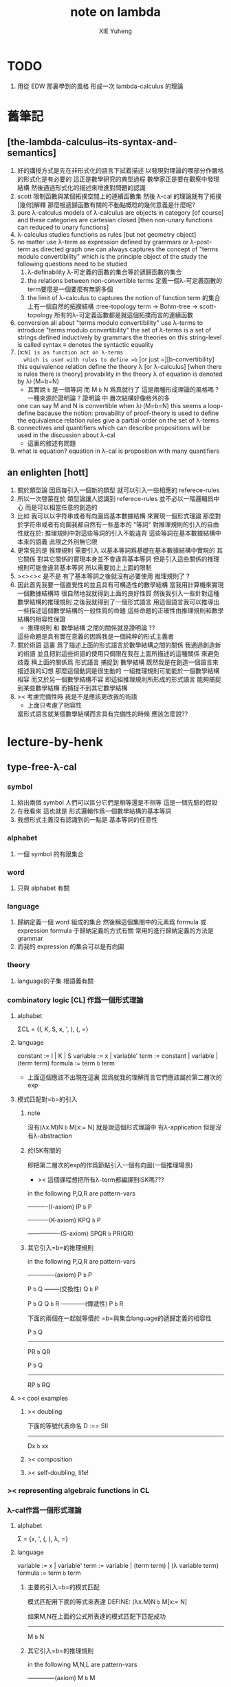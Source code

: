 #+TITLE: note on lambda
#+AUTHOR: XIE Yuheng
#+EMAIL: xyheme@gmail.com


* TODO
  1. 用從 EDW 那裏學到的風格
     形成一次 lambda-calculus 的理論
* 舊筆記
** [the-lambda-calculus--its-syntax-and-semantics]
   1. 好的講授方式是先在非形式化的語言下試着描述
      以發現對理論的哪部分作嚴格的形式化是有必要的
      這正是數學研究的典型過程
      數學家正是要在觀察中發現結構
      然後通過形式化的描述來增進對問題的認識
   2. scott 限制函數與某個拓撲空間上的連續函數集
      然後 λ-cal 的理論就有了拓撲[幾何]解釋
      那麼根遞歸函數有關的不動點概唸的幾何意義是什麼呢?
   3. pure λ-calculus
      models of λ-calculus are objects in category [of course]
      and these categories are cartesian closed
      [then non-unary functions can reduced to unary functions]
   4. λ-calculus studies functions as rules
      [but not geometry object]
   5. no matter use λ-term as expression defined by grammars
      or λ-post-term as directed graph
      one can always captures the concept of
      "terms modulo convertibility"
      which is the principle object of the study
      the following questions need to be studied
      1) λ-definability
         λ-可定義的函數的集合等於遞歸函數的集合
      2) the relations between non-convertible terms
         定義一個λ-可定義函數的term要麼是一個要麼有無窮多個
      3) the limit of λ-calculus to captures the notion of function
         term 的集合上有一個自然的拓撲結構 :tree-topology
         term -> Bohm-tree -> scott-topology
         所有的λ-可定義函數都是就這個拓撲而言的連續函數
   6. conversion
      all about "terms modulo convertibility"
      use λ-terms to introduce "terms modulo convertibility"
      the set of λ-terms is a set of strings
      defined inductively by grammars
      the theories on this string-level is called syntax
      ≡ denotes the syntactic equality
   7. [x:=N] is an function act on λ-terms
      which is used with rules to define =b=
      [or just =][b-convertibility]
      this equivalence relation define the theory λ [or λ-calculus]
      [when there is rules there is theory]
      provability in the theory λ of equation is denoted by λ⊦(M=b=N)
      - 其實說 =b= 是一個等詞 而 M =b= N 爲真就行了
        這是兩種形成理論的風格嗎 ?
        一種來源於證明論 ?
        證明論 中 層次結構好像格外的多
      one can say M and N is convertible when λ⊦(M=b=N)
      this seems a loop-define
      bacause the notion: provability of proof-theory is used
      to define the equivalence relation
      rules give a partial-order on the set of λ-terms
   8. connectives and quantifiers which can describe propositions
      will be used in the discussion about λ-cal
      - 這裏的敘述有問題
   9. what is equation?
      equation in λ-cal is proposition with many quantifiers
** an enlighten [hott]
   1. 關於類型論
      因爲每引入一個新的類型
      就可以引入一些相應的 referece-rules
   2. 所以一次啓蒙在於
      類型論讓人認識到
      referece-rules 並不必以一階邏輯爲中心
      而是可以相當任意的創造的
   3. 比如
      我可以以字符串或者有向圖爲基本數據結構
      來實現一個形式理論
      那麼對於字符串或者有向圖我都自然有一些基本的 "等詞"
      對推理規則的引入的自由性就在於:
      推理規則中對這些等詞的引入不能違背
      這些等詞在基本數據結構中本來的語義
      此限之外別無它限
   4. 更常見的是
      推理規則 需要引入
      以基本等詞爲基礎在基本數據結構中實現的
      其它關係
      對其它關係的實現本身並不會違背基本等詞
      但是引入這些關係的推理規則可能會違背基本等詞
      所以需要加上上面的限制
   5. ><><>< 是不是
      有了基本等詞之後就沒有必要使用 推理規則了 ?
   6. 因此首先我要一個直覺性的並且具有可構造性的數學結構
      當我用計算機來實現一個數據結構時
      很自然地我就得到上面的良好性質
      然後我引入一些針對這種數學結構的推理規則
      之後我就得到了一個形式語言
      用這個語言我可以推導出一些描述這個數學結構的一般性質的命題
      這些命題的正確性由推理規則和數學結構的相容性保證
      - 推理規則 和 數學結構 之間的關係就是證明論 ??
      這些命題是具有實在意義的因爲我是一個純粹的形式主義者
   7. 關於術語
      這裏 爲了描述上面的形式語言於數學結構之間的關係
      我通過創造新的術語
      並且把對這些術語的使用只侷限在我在上面所描述的這種關係
      來避免歧義
      稱上面的關係爲
      形式語言 捕捉到 數學結構
      既然我是在創造一個語言來描述我的幻想
      那麼這個動詞是很生動的
      一組推理規則可能能於一個數學結構相容
      而又於另一個數學結構不容
      即這組推理規則所形成的形式語言
      能夠捕捉到某些數學結構
      而捕捉不到其它數學結構
   8. >< 考慮完備性時
      我是不是應該更改我的術語
      - 上面只考慮了相容性
      當形式語言就某個數學結構而言具有完備性的時候
      應該怎麼說??
* lecture-by-henk
** type-free-λ-cal
*** symbol
    1. 給出兩個 symbol
       人們可以區分它們是相等還是不相等
       這是一個先驗的假設
    2. 在我看來
       這也就是
       形式邏輯作爲一個數學結構的基本等詞
    3. 我想形式主義沒有認識到的一點是
       基本等詞的任意性
*** alphabet
    1. 一個 symbol 的有限集合
*** word
    1. 只與 alphabet 有關
*** language
    1. 歸納定義一個 word 組成的集合
       然後稱這個集閤中的元素爲 formula 或 expression
       formula 于歸納定義的方式有關
       常用的進行歸納定義的方法是 grammar
    2. 而我的 expression 的集合可以是有向圖
*** theory
    1. language的子集
       根語義有關
*** combinatory logic [CL] 作爲一個形式理論
**** alphabet
     ΣCL = {I, K, S, x, ', ), (, =}
**** language
     constant := I | K | S
     variable := x | variable'
     term := constant | variable | (term term)
     formula := term =b= term
     + 上面這個應該不出現在這裏
       因爲就我的理解而言它們應該屬於第二層次的exp
**** 模式匹配對=b=的引入
***** note
沒有(λx.M)N =b= M[x:= N]
就是說這個形式理論中
有λ-application
但是沒有λ-abstraction
***** 於ISK有關的
即把第二層次的exp的作爲節點引入一個有向圖(一個推理場景)
+ >< 這個課程想把所有λ-term都編譯到ISK嗎???

in the following P,Q,R are pattern-vars

----------(I-axiom)
IP =b= P

-----------(K-axiom)
KPQ =b= P

----------------(S-axiom)
SPQR =b= PR(QR)

***** 其它引入=b=的推理規則

in the following P,Q,R are pattern-vars

--------------(axiom)
P =b= P

P =b= Q
--------(交換性)
Q =b= P

P =b= Q
Q =b= R
------------(傳遞性)
P =b= R

下面的兩個在一起就等價於
=b=與集合language的遞歸定義的相容性

P =b= Q
-----------
PR =b= QR

P =b= Q
-----------
RP =b= RQ

**** >< cool examples
***** >< doubling
下面的等號代表命名
D :== SII

------------
Dx =b= xx
***** >< composition
***** >< self-doubling, life!
*** >< representing algebraic functions in CL
*** λ-cal作爲一個形式理論
**** alphabet
Σ = {x, ', (, ), λ, =}
**** language
variable := x | variable'
term := variable | (term term) | (λ variable term)
formula := term =b= term
***** 主要的引入=b=的模式匹配
模式匹配用下面的等式來表達
DEFINE:
(λx.M)N =b= M[x:= N]

如果M,N在上面的公式所表達的模式匹配下匹配成功
---------------------------------------------
M =b= N
***** 其它引入=b=的推理規則
in the following M,N,L are pattern-vars

--------------(axiom)
M =b= M

M =b= N
--------(交換性)
N =b= M

M =b= N
N =b= L
------------(傳遞性)
M =b= L

下面的兩個在一起就等價於
=b=與集合language的遞歸定義的相容性

M =b= N
-----------
ML =b= NL
LM =b= LN

M =b= N
--------------
λx.M =b= λx.N
**** bureaucracy
***** substitution
| M       | M[x:=N]            |
|---------+--------------------|
| x       | N                  |
| y(=/=x) | y                  |
| PQ      | (P[x:=N])(Q[x:=N]) |
| λx.P    | λx.P               |
| λy.P    | λy.(P[x:=N])       |
***** variable convention
assume that the bound and free variables in a situation differ

在用字符串來實現λ-cal這個形式語言時
在一個term中如果需要的話總是重命名約束變元
使得它們不與term中出現的其它任何自由變元相同
這樣在進行substitution的時候就不用考慮那麼多了

***** The set of free (bound) variables of M , notation FV(M ) (resp. BV(M ))
****** FV
FV(x) = {x}
FV(MN) = FV(M)∪FV(N)
FV(λx.M) = FV(M)\{x}
****** BV
BV(x) = ∅
BV(MN) = BV(M)∪BV(N)
BV(λx.M) = BV(M)∪{x}
**** =η=
λx.Mx -sη-> M
*** exercises
**** in-class problems
***** PROBLEM3:
****** (a)
π :== λxyf.fxy
<M, N> :== π MN
+ it "packages" two λ-terms in one single λ-term
  這是一個笛卡爾積的模型
show that there are π1, π2 ∈ λ such that:
π1 <M, N> -b-> M
π2 <M, N> -b-> N

SHOW:

+ 下面出現的那些外在定義的的東西
  應該和理論中的term用=a=相連嗎?
<M, N> =a= λxyf.fxy M N -ssb-> λf.fMN
有:
(λf.fMN)L -sb-> LMN
所以:
L :== λxy.x
LMN -ssb-> M

L :== λxy.y
LMN -ssb-> N

所以:
π1 :== (λpl.pl)(λxy.x)
π1 <M, N> -sb-> (λl.(λf.fMN)l)(λxy.x)
-sb-> (λf.fMN)(λxy.x) -sb-> (λxy.x)MN -ssb-> M

π2 :== λpl.lp(λxy.y)
π2 <M, N> -sb-> (λl.(λf.fMN)l)(λxy.y)
-sb-> (λf.fMN)(λxy.y) -sb-> (λxy.y)MN -ssb-> N

END-OF-THE-SHOW.

****** (b)
show that for F,G∈Λ there exists F^,G*∈Λ such that
F^ <x, y> -b-> F xy
G* xy -b-> G <x, y>

show that there are T-curry,T-uncurry∈Λ such that
+ 即求一個同構變換
T-uncurry F -b-> F^
T-curry G -b-> G*

SHOW:

F xy
<-sb- (λf.fxy)F
=a= <x, y> F
<-sb- (λp.pF) <x, y>
so:
F^ :== (λp.pF)
so:
T-uncurry :== (λf.(λp.pf)) =sugar= (λfp.pf)

G <x, y>
=a= G(λf.fxy)
<-sb- (λxy.G(λf.fxy)) xy
so:
G* :== (λxy.G(λf.fxy))
so:
T-curry :== (λg.(λxy.g(λf.fxy))) =sugar= (λgxy.g(λf.fxy))

END-OF-THE-SHOW.

****** (c)
check whether
+ 即驗證同構變換的性質
T-uncurry (T-curry f) -b-> f
T-curry (T-uncurry f) -b-> f

SHOW:

T-curry (T-uncurry f)
=a= (λgxy.g(λf.fxy)) ((λfp.pf) f)
-sb-> (λgxy.g(λf.fxy)) (λp.pf)
-sb-> λxy.(λp.pf)(λf'.f'xy)
-sb-> λxy.(λf'.f'xy)f
-sb-> λxy.fxy
就作用於MN而言f與λxy.fxy相同
=η= f
但是T-uncurry (T-curry f) -b-> f其實是不成立的

T-uncurry (T-curry f)
=a= (λfp.pf) ((λg.(λxy.g(λf.fxy))) f)
-sb-> λp.p((λgxy.g(λf.fxy)) f)
-sb-> λp.p(λxy.f(λf'.f'xy))
就作用與<M,N>而言f與λp.p(λxy.f(λf'.f'xy))相同
因爲:
λp.p(λxy.f(λf'.f'xy)) <M,N>
-sb-> (λc.cMN) (λxy.f(λf'.f'xy))
-sb-> (λxy.f(λf'.f'xy))MN
-sb-> f(λf'.f'MN)
=a= f <M,N>
但是T-curry (T-uncurry f) -b-> f其實是不成立的

END-OF-THE-SHOW.

從這個習題可以看出類型系統的必要性
沒有類型系統就不能良好地去描述同構於同態

**** >< take-home problems
** type-λ-cal
*** church-style
**** grammars
type:
A ::= a | (A -> A)

term:
M ::= x | (M M) | (λ x:A . M)

contexts:
Γ ::= <empty> | Γ, x:A
+ 就是一個list而已

**** note
在形成λ-abstraction的時候
有向圖中不止是要指定帶入點的位置
還需要指出允許被帶入數據的類型

相同的untype λ-abstraction
在指定了不同的類型之後就是相互不同的term了
這些term的類型當然也是不同的

因此用有向圖來實現type λ-cal時
對於λ-abstraction就需要
1. 把需要被帶入的自由變元出現的位置挑出來
   鏈接到λ上
2. 指定一個這種帶入所允許的輸入類型
   並且知道在這些自由變元屬於這個類型的條件下
   整個項的類型是什麼
   即 x:A ͱ M:B 的語義
   然後就可以得到
   ͱ (λ x:A . M) : A->B
   整個這第二點就是推理規則的語義

*** minimal logic
**** note
1. implicational logic
   i.e. only connective is ->

2. intuitionistic
   not classical
   即 推導不出下面的節點
   ͱ ((a->b)->a)->a
   + 它的語義是什麼?
     爲什麼推到不出來它就是非經典邏輯

**** grammar of formulas
A ::= a | (A -> A)
+ 與"類型"的集合的歸納定義完全相同

**** rewrite-rules
***** implication introduction
Γ, A ͱ B
----------
Γ ͱ A -> B

***** implication elimination (modus ponens)
Γ ͱ A
Γ ͱ A -> B
----------
Γ ͱ B

***** example
"if a then it holds that if b then a"
"a implies that b implies a"
a -> b -> a
== a -> (b -> a)

a, b ͱ a
------------
a ͱ b -> a
-----------------
ͱ a -> (b -> a)


in type theory:

x:a, y:b ͱ x:a
----------------------------
x:a ͱ (λ y:b . x) : b -> a
-----------------------------------------
ͱ (λ x:a . (λ y:b . x)) : a -> b -> a

***** BHK interpretation
Luitzen Egbertus Jan Brouwer
Arend Heyting
Andrey Kolmogorov

intuitionistic interpretation of logical connectives:
|-----------------+---------------------------------------|
| proof of A ∧ B  | pair of a proof of A and a proof of B |
| proof of A ∨ B  | either a proof of A or a proof of B   |
| proof of A -> B | mapping of proofs of A to proofs of B |
| proof of ¬A     | proof of A -> 上                      |
| proof of 上     | <does not exist>                      |
| proof of 下     | the unique proof of 下                |
|-----------------+---------------------------------------|
*** styles of logic
**** note
所有這些所謂邏輯風格都應該能簡潔地在grap中實現
因爲它們都是不過是對無窮有向圖的惰性求值而已

**** logic style 1: Hilbert system
***** just one proof rule: modus ponens (MP)
Γ ͱ A
Γ ͱ A -> B
----------
Γ ͱ B

***** axiom schemes
K : A -> B -> A
S : (A -> B -> C) -> (A -> B) -> A -> C

example: proof of a -> a
|---+-------------------------------------------------+--------|
| 1 | (a -> (b -> a) -> a) -> (a -> b -> a) -> a -> a | S      |
| 2 | a -> (b -> a) -> a                              | K      |
| 3 | (a -> b -> a) -> a -> a                         | MP 1,2 |
| 4 | a->b->a                                         | K      |
| 5 | a->a                                            | MP 3,4 |
|---+-------------------------------------------------+--------|
所以I也是可以被推到出來的:SKK =b= I

***** Curry-Howard for Hilbert system
|-------------------+------+---------------------------|
| logic             | <==> | type theory               |
|-------------------+------+---------------------------|
| *Hilbert system*  | <==> | *typed combinatory logic* |
|-------------------+------+---------------------------|
| proof of a -> a   | <==> | SKK =b= I                 |
|-------------------+------+---------------------------|
| deduction theorem | <==> | converting lambda terms   |
|                   |      | to combinatory logic      |
|-------------------+------+---------------------------|

**** logic style 2: sequent calculus
***** notations
sequents:
A1, ..., An ͱ B1, ..., Bm

to be read as:
A1 ∧ ... ∧ An ͱ B1 ∨ ... ∨ Bm

A1, ..., An and B1, ..., Bn are sets, not lists

***** intro/elim versus left/right
for each logical connective *:
- natural deduction:
  intro rules *I (introduction)
  elim rules  *E (elimination)
- sequent calculus:
  left rules  *L
  right rules *R

***** rewrite-rules
1. assumption rule

   ------------- ass
   Γ, A ͱ A, Δ

2. left rule for implication

   Γ ͱ A, Δ
   Γ, B ͱ Δ
   ---------------- ->L
   Γ, A -> B ͱ Δ

3. right rule for implication

   Γ, A ͱ B, Δ
   ---------------- ->R
   Γ ͱ A -> B, Δ

***** example: proof of a -> b -> a
---------- ass
a, b ͱ a
---------- ->R
a ͱ b -> a
---------- ->R
ͱ a -> b -> a

***** cuts
cut rule
Γ ͱ Δ, A    A, Γ ͱ Δ
--------------------- cut
Γ ͱ Δ

但是語義上不是Γ ͱ Δ, A要強過Γ ͱ Δ嗎
這是因爲
如果沒有cut就沒有消去規則了
所以這樣的話
在證明過程中就只能是讓節點的大小遞增
也就是一種不能回頭的證明
而下面的定理說明這種不能回頭的證明總存在

cut elimination theorem:
all provable statements can also be proved with a cut-free proof

***** >< Curry-Howard for sequent calculus
**** logic style 3a: natural deduction, Gentzen-style
***** rewrite-rules
1. assumption rule
   A ∈ Γ
   --------- ass
   Γ ͱ A

2. implication introduction

   Γ, A ͱ B
   ---------------- ->I
   Γ ͱ A -> B

3. implication elimination

   Γ ͱ A -> B
   Γ ͱ A
   ----------------- ->E
   Γ ͱ B

***** example: proof of a -> b -> a
---------- ass
a, b ͱ a
------------- ->I
a ͱ b -> a
--------------- ->I
ͱ a -> b -> a

與前面的minimal logic完全相同

***** intro/elim versus left/right, revisited
1. natural deduction: introduction and elimination rules
   ... ͱ ...
   ----------------- *I
   ... ͱ  ... * ...

   ... ͱ ... * ...
   ----------------- *E
   ... ͱ ...

2. sequent calculus: left and right rules
   ... ͱ ...
   --------------- *L
   ... * ... ͱ ...

   ... ͱ ...
   ---------------- *R
   ... ͱ ... * ...

3. 反正都是要把東西弄到右下角
   "ͱ" 與 "------------"
   其實在兩個不同的語法層次
   提供着相似的語義
   所以在那種語法層次中推進證明都是沒有關係的

4. >< 這帶來了什麼啓示呢?
   我可不可以設計形式語言把不同的語法層次對稱化 ???

***** >< 是否可以列舉出分別易於在intro/elim和left/right中理解的推理的例子
畢竟這些風格被某些人採用正是因爲它們可以方便的用來表達出易於理解的推理過程
***** Curry-Howard for natural deduction
在例子中體會:

---------- ass
a, b ͱ a
------------- ->I
a ͱ b -> a
--------------- ->I
ͱ a -> b -> a

----------------
x:a, y:b ͱ x:a
----------------------------
x:a ͱ (λ y:b . x) : b -> a
----------------------------------------
ͱ (λ x:a . (λ y:b . x)) : a -> b -> a

與前面的minimal logic中所作的對比完全相同

**** >< logic style 3b: natural deduction, Jaskowsky/Fitch-style
這種推理風格的發明
是爲了探索"ͱ"的語義

>< 即當以以"ͱ"爲核心的表達式爲有向圖的節點時
對那些推理規則所形成的節點之間的關係的直觀理解是什麼???

這裏使用了更高維數的模型來理解這一切
太酷了

不過本質上還是樹結構
因爲下面的模型是等價的:
1. tree
2. sexp
3. 圈圈
4. 泡泡

*** >< detour elimination
*** >< consistency
* 無類型的 λ
** 術語
   1. formal-language ==
      形式語言 == 形式理論
   2. exp == expression == formula ==
      表達式
   3. grammar == grammar-formula == BNF ==
      形式語法 == 形式語法公式
      + 用來歸納定義一個字符串的子集
   4. 等詞
      每個等詞都應該與某個類型的數據相聯繫
      否則會引起很多歧義
      + 這裏可以看出類型論的一些合理性
        因爲在類型論中對等號的使用正是如此
   5. 等號
      等號是被濫用最多的數學符號
      在定義形式語言的時候一定要小心使用
      等號的基本語義
      1) 賦值
      2) 基本等詞
      3) 等價關係
   6. priori == 先驗的
      在每個理論中 基本等詞 將是唯一的先驗的概念
** 對表達式的集合的遞歸定義
   1. inductive definition of the set of exp
      或者說是 歸納定義
      這是爲了獲得形式邏輯的基本研究對象
   2. 首先
      入我所述
      集合 和 基本等詞 之間的關係是密切的
      這在於
      樸素的集合的唯一特性就是
      你能夠區分其中的元素
      [因而你可以約定集合中沒有重複的元素]
      而這種區分就在於基本等詞
      而形式邏輯中
      我必須先有一些能夠被我操作的符號
      這些符號
      所具有的唯一重要的特性就是
      你能夠區分兩個符號的不同
      而這種區分就在於基本等詞
      總上所述
      基本等詞纔是重要的
      並不必執着於 用形式邏輯來構造集合論
      也不必執着於 用集合論來構造形式邏輯
      所以
      在這裏我弱化 集合論 還有 形式邏輯
      而強化 基本等詞 和 可操作性[可計算性][[用程序的]可實現性]
   3. 然而弱化這些概念的同時
      我有自由地使用這兩個概念
   4. 我用圖來形成基本數據結構的方式
      與這裏用字符串的方式有根本的不同
      而這裏的方法還是有意義的
      因爲代碼[目前]必須是線性的
   5. var ::= v | var'
      term ::= var | (term term) | (λ var . term)
      the set of all terms is denoted by Λ
   6. 其中括號的使用是爲了形成樹的語義
      由遞歸定義
      一個term被理解爲一個有根的樹
      + 樹可因根的選取而獲得一個定向
      這個有向樹中只有葉節點是被標記了的
      用來標記葉節點的是 var 或者是字符 "λ" 或 "."
   7. 用字符串來實現一個形式語言時
      字符串之間的相等就是基本等詞
      即 給出兩個字符串時
      人們可以區分它們是相同還是不同
      + 這是一個先驗的假設
        但是在計算機上的可實現性增強了這個假設的合理性
        先驗假設的合理性 == 假設中的概念在機器上的可實現性
      這樣就得到了就字符串而言的基本的等詞
      這個等詞記爲 "=="
   8. 等詞永遠根所使用的模型有關
** 推理規則與推理樹
   1. 我忘了這一節的筆記來源於哪裏了
      可能是我自己想要用推理樹來理解上一節的歸納定義
   2. term 於 term 之間有引入關係
      比如 M, N 引入 (M N)
      - 這可以被理解爲 數據結構 的 構造子
      所以也許可以用推理規則來描述這個歸納定義
      用推理規則來描述歸納定義也許具有更大的普遍性
   3. 也就是說
      我統一把這種 "類後繼關係" 用 inference-rules 來描述
      這樣在用圖論對整個理論的想像之中
      因爲形成了統一的理解方式
      所以一切都變得簡單了
   4.
      ----- (∈var axiom)
      v∈var
      這裏v是真正的字符
   5.
      x∈var
      ------------ (∈var introduction)
      x'∈var
      這裏x是字符串的模式匹配中的pattern-variable
      '是真正的字符
   6.
      x∈var
      ----------- (∈term axiom)
      x∈term
   7.
      M∈term
      N∈term
      ------------- (∈term introduction1)
      (M N) ∈term
   8.
      x∈var
      M∈term
      ------------------- (∈term introduction2)
      (λ x . M) ∈term
   9. 此時
      顯然可以看出 term 和 term 之間的引入關係
      可以形成一個以 Λ 中的元素爲節點
      以 (∈term introduction1) 於 (∈term introduction2) 爲有向邊
      的無窮有向樹
   10. 可以記爲
       inductive-definition-tree(Λ;(∈term introduction1),(∈term introduction2))
       ID-Tree(Λ; ∈term-intro1, ∈term-intro2)
       indude-tree(Λ; ∈term-intro1, ∈term-intro2)
** >< 不迂腐的描述
   1. 上面兩節的描述現在看來都顯得迂腐
      考慮如何在一個程序語言中實現 lambda-calculus
      那麼上面的討論就都能夠很容易地被具體化了
   2. 在使用歸納定義的時候
      就能形成一個集合
      並且這些集合中的點能夠組成一個有向圖
      在這個有向圖中有向邊就對應與歸納定義中的各個規則
   3. 在程序語言中有兩方面
      1) 讀入的字符串
      2) 語法解析字符串而形成內存中的鏈表
   4. 比如
      #+begin_src cicada
      define-type <lambda-term>
        * <symbol>
        * λ <symbol> : <lambda-term>
        * <lambda-term> . <lambda-term>
      #+end_src
   5. 而上面的定義還是不過是初始化一個 <lambda-term> 的時候
      所使用的表達式而已
      還沒有設計到機器接受到這個表達式的時候
      如何把這個表達式內化爲內存中的一個數據結構
   6. 或者
      #+begin_src cicada
      define-type <lambda-function>
        * λ <symbol> : <lambda-body>

      define-type <lambda-body>
        * <symbol>
        * <lambda-function>
        * <lambda-body> . <lambda-body> (* 函數作用 *)
        * <lambda-body> <lambda-body>   (* 函數複合 *)
      #+end_src
** 代入
   1. substitution
      這是一個基本的對表達式的集合 Λ
      中的元素的處理
      | M       | M[x:=N]            |
      |---------+--------------------|
      | x       | N                  |
      | y(=/=x) | y                  |
      | PQ      | (P[x:=N])(Q[x:=N]) |
      | λx.P    | λx.P               |
      | λy.P    | λy.(P[x:=N])       |
   2. 最後一個操作其實就是
      在程序語言中所實現的 lambda-calculus 中的 apply
   3. 迂腐之處在於
      其實這個 substitution 就是單純的爲了說明
      lambda-抽象 與 lambda-作用 而定義的
** 對約束變元與自由變元的計數
   1. the set of free (resp. bound) variables of M
      notation FV(M) (resp. BV(M))
   2. FV 與 BV 都是基本的表達式的集合 Λ 上的函數
   3. FV
      FV(x) := {x}
      FV(MN) := FV(M)∪FV(N)
      FV(λx.M) := FV(M)\{x}
   4. BV
      BV(x) := ∅
      BV(MN) := BV(M)∪BV(N)
      BV(λx.M) := BV(M)∪{x}
   5. 把上面的兩個函數理解爲程序中的函數就好了
      這個函數的類型是 Λ --> number
** =a= [從線性表達式到有向圖]
*** =a= introduction
    1. a-conversion
    2. 公式 λx.M =a= λy.M[y:=x]
       - y 不在 M 中自由出現
       其實是在描述一個 pattern-matching
       而我用下面的對實現而言更直接的定義
    3.
       N == M[y:=x]
       M == N[x:=y]
       -------------------- =a= introduction
       λx.M =a= λy.N
    4. 我把這個等價關係理解爲
       當把線性的對 lambda-function 的表達處理爲有向圖之後
       約束變元的名字就不重要了
       這個等詞可以被理解爲
       <lambda-function> 這個數據類型中的基本等詞
    5. 可以發現兩種形成理論的風格
       我傾向於把 =a= 理解爲一個具體的用程序實現的謂詞
       而證明論者 可能傾向於把
       對 A =a= B 的肯定
       [我理解爲這個謂詞的值是 true]
       理解爲對一個新的表達式的引入
    6. 後者徒增層次 無甚必要
*** 例子
    1. 這個早期的例子是我還不怎麼會編程的時候引入的
       當我在蟬語中實現過一次 lambda-calculus 了之後
       這個例子就非常乏味了
    2. 可以看出
       在以具體的方式 實現某個形式理論的過程中
       所獲得的對這個理論的認識是非常具體而清晰的
    3. an affirmation[allegation][assertion]
       of the following proposition
       λt.tzt =a= λs.szs
    4. λx.M pattern-matching λt.tzt
       1) λ == λ, so
          the pattern is matched successfully
       2) pattern-vars binding:
          x -- t
          M -- tzt
    5. λy.N pattern-matching λs.szs
       1) λ == λ, so
          the pattern is matched successfully
       2) pattern-vars binding:
          y -- s
          N -- szs
    6. performing M[x:=y]
       where:
       M -- tzt
       x -- t
       y -- s
       so performing tzt[t:=s]
       we get: szs
       so N == M[y:=x]
    7. performing N[x:=y]
       where:
       N -- szs
       x -- t
       y -- s
       so performing szs[s:=t]
       we get: tzt
       so M == N[x:=y]
    8. so λt.tzt =a= λs.szs
*** 相容性
    1. compatibility
    2. 就與 Λ 的歸納定義的相容性擴展
    3.
       M =a= N
       ------------
       ML =a= NL
       LM =a= LN
       λv.M =a= λv.N
    4. 這是說 <lambda-function> 上的基本等詞
       可以被 推廣到 <lambda-body> 上
*** 記
    1. 這一小節也是早期的不成熟的筆記
    2. 變元只是語法對象 它們的意義只在於
       人們想要利用這些語法對象來說明一些語義
    3. 語言是爲了表達
    4. =a= 這個等價關係使得表達式的集合 Λ 獲得了有向圖的語義
       也就是說[線性結構上的]等價關係的引入
       可以被看成是[非線性結構的]對語義的引入
       - 就像一個點之間的等價關係
         可以把 樹 編程 有圈的圖 一樣
       或者說
       在這裏我可以進行一次模型的轉換
       去直接用有向圖來實現我想要定義的形式語言
       這時 Λ 就是有向圖的集合而不是字符串的集合
       逃離 "線性的字符串" 這種概唸的限制而使用圖論
    5. 然而要明白
       "線性的字符串" 的概唸的重要價值是
       作爲輸入需要被解釋的表達式的工具
       即 作爲人控制機器的方式
       "線性的字符串" 與 機器對形式理論的實現 之間是有區別的
    6. 用有向圖來實現一個形式語言時
       有向圖之間的某種相等就是基本等詞
       - 可以想象有向圖之間可以定義各種的相等
       給出兩個有向圖時
       人們可以區分它們是相同還是不同
       - 同樣這也是一個先驗的假設
         但是在計算機上的可實現性增強了這個假設的合理性
         先驗假設的合理性 == 假設中的概念在機器上的可實現性
       這樣就得到了就有向圖而言的基本的等詞
       這個等詞記爲 "==" 或 "=a="
       但是要知道此時 "=a=" 的意義已經完全變了
       它不再作爲一個等價關係而被別的基本等詞來引入
       而是它本身就是一個基本等詞
    7. 也就是說
       通過轉換模型
       等價關係 可以變爲 基本等詞
    8. 對於所有在我希望定義的形式語言裏要使用到的 exp
       我也可以形成歸納定義
       需要更改的是上面的 term ::= (λ var . term) 這一項
       但是因爲所定義的表達式的幾何性質
       此時已經不能用一般的形式語法公式來作歸納定義了
       因爲這些定義之中還設計到對有向圖的操作
       而不是隻涉及到對字符串的簡單操作
    9. 也就是說
       傳統的 BNF
       對於遞歸定義數據類型來說
       是不充分的
       比如上面對 <lambda-function> 這個數據類型的定義中
       λ <symbol> : <lambda-body>
       這個 字符串 或者說 symbol 的列表
       並不是最終的數據類型
       它還必須被解析並處理而內化於內存之後
       [變成有向圖之後]
       才能被認爲是一個屬於這個數據類型的數據
    10. 如果還用老方式來試着描述構造子的話
        x∈var
        M∈term
        ------------------- (∈term introduction2)
        (λ . M[free:x := (* --> λ)]) ∈term
        這裏M已經是有向圖了
        而它後面的方括號中描述了一個對它的操作
        把x在M中的所有自由出現換成無名節點
        然後把這些無名節點全部都連接到最前面的λ點
** 變元約定 [無奈的技術處理]
   1. variable convention
   2. assume that the bound and free variables
      in a situation differ
   3. 即 假設所有的變元名字都不同
      這樣就避免了對 約束變元 有效範圍的計算
   4. 當我把有向圖作爲公式來實現我的形式語言的時候
      我其實根本不需要這個技術性處理
   5. 在用字符串來實現 λ-cal 這個形式語言時
      在一個 term 中如果需要的話總是重命名約束變元
      使得它們不與 term 中出現的其它任何自由變元相同
      這樣在進行 substitution 的時候就不用考慮那麼多了
   6. 缺點是一個 lambda-function 被機器處理之後
      就面目全非了 [可讀性非常弱了]
** 不含有自由變元的 lambda-function [combinator]
   1. closed λ-term
   2. M is called closed λ-term (combinator)
      if FV(M) == ∅
      the set of closed λ-terms is denoted by Λ°
** "λ-cal as a formal theory of equations between λ-terms"
   1. "λ-cal as a formal theory of equations between λ-terms"
      "λ-cal 是一個關於 λ-terms 所組成的方程的形式理論"
      這句話是什麼意思
   2. 解方程的重點就是熟悉恆等變換
      而 恆等變換 就在於 運算律
   3. "λ-cal as algebra-structure"
      除非就 函數複合 優化語法
      而把 函數作用 視爲一個次要的東西
      因爲 函數作用 被視爲二元運算的時候
      甚至沒有結合律
      - 把 函數作用 當成運算的時候
        幾乎沒有任何運算律可言
   4. 有趣的是
      當運算升級的時候
      這裏根本就不必擴充基本集
      所有的函數方程還有函數方程的解都可以在其內表示
   5. 不必 就 函數方程的節來擴充集合 [積極的]
      不能 就 函數方程的節來擴充集合 [消極的]
   6. 最簡單是是 不動點方程
      FX =b= X
      這個方程描述了
      X 是 F 的不動點
      這種二元關係
   7. 我想正式 不動點方程 的有趣性質
      使得 作者說出
      "λ-cal as a formal theory of equations between λ-terms"
      這句話的
   8. 但是
      其實稍微把這句話變一下
      對於一般的數學結構就也適用了
** -sb-> [有向邊]
   1. 就是單步的 apply
      這還不同於一個 lambda-function 的作用
      因爲 後者不是單步的
   2. -sb-> introduction
      b-step-reduction
      - 共軛的有 <-sb-
   3. 也就是說公式 (λx.M)N -sb-> M[x:=N]
      其實是在描述一個 pattern-matching
      而我用下面的對實現而言更直接的定義
   4. M* =a= M[x:=N]
      -------------------- -sb-> introduction
      (λx.M)N -sb-> M*
   5. 青澀時期的例子
      an affirmation(allegation)(assertion)
      of the following proposition
      λx.F(xx) λx.F(xx) -sb-> F(λx.F(xx) λx.F(xx))
   6. (λx.M)N pattern-matching λx.F(xx) λx.F(xx)
      1) λ == λ, so
         the pattern is matched successfully
      2) pattern-vars binding:
         x -- x
         M -- F(xx)
         N -- λx.F(xx)
   7. performing M[x:=N]
      where:
      x -- x
      M -- F(xx)
      N -- λx.F(xx)
      we get F(λx.F(xx) λx.F(xx))
   8. F(λx.F(xx) λx.F(xx)) =a= F(λx.F(xx) λx.F(xx))
      so
      λx.F(xx) λx.F(xx) =b= F(λx.F(xx) λx.F(xx))
*** compatibility
就與Λ的歸納定義的相容性擴展

M -sb-> N
------------
ML -sb-> NL
LM -sb-> LN
λv.M -sb-> λv.N
** graph of terms and -sb->
   1. 如果使用字符串來是實現形式語言的話
      一切都是字符串
      "(λx.M)N -sb-> M*" 其實也只不過是字符串
      只不過比表達式的集合作爲字符串的集合高了一個層次
      並且對這個更高層次的字符串的集合的歸納定義也變得複雜了
   2. 然而更好的理解方式是於形成更高層次的語義
      - 比如上面對 =a= 所作的
      -sb-> 是一個類似於後繼關係的二元關係
      這裏以 -sb-> 爲有向邊
      顯然能形成以 Λ 中的元素爲節點的有向圖
      記爲 graph (Λ, -sb->)
   3. 在計算機中實現一個能作 λ-cal 的語言
      其實就是實現 graph (Λ, -sb->) 的 lazy-eval
      - graph (Λ, -sb->) 是一個無窮圖所以需要 lazy-eval
      每次計算其實就是給出求出局部的 graph (Λ, -sb->)
      只不過這裏的局部是極端的
      即 只有圖中的一個點
      可以說 λ-cal 的理論
      就是對這個無窮有向圖的局部 lazy-eval
   4. 而證明 λ-cal 中的定理
      就是去證明這個無窮有向圖的性質
      比如下面的 church-rosser theorem 所作的
   5. 另外
      在機器輔助證明系統中
      比如在 coq 中
      tactics 就可以被看作是對無窮有向圖的惰性求值
** 新記
   1. 用有向圖來表示 lambda-term [或 lambda-function]
      就[幾乎]不用 =a= 了
   2. 而 這個數據類型中的點
      在 -sb-> 這個後記關係下
      可以生成一個
      以 其點爲點
      而以 -sb-> 爲有向邊的有向圖
   3. -b-> 是 -sb-> 生成的有向路
   4. =b= 是 有向路所對應的無向路
   5. 注意這種理解方式中
      有向圖有兩個層次
      大的有向圖中的每個點也是一個小的有向圖
   6. 並且 -sb-> 這個關係[謂詞]是很容易實現的
   7. 而 -b-> 和 =b= 卻不容易
      其前者 是在有向圖中尋找兩點之間的有向路
      其後者 是在有向圖中尋找兩點之間的無向路
   8. 也許有好的方法存在的
      因爲竟這個有向圖是非常特殊的
** -b-> [有向路]
   1. b-reduction
   2. -sb-> 類似於後繼關係
      -b-> 是一個偏序關係
   3. -sb-> 就傳遞性生成 -b->
      這種生成即是用有向路來代替有向邊
      因此 -b-> 這個二元關係定義爲:
      graph(Λ;-sb->)中的兩個節點之間是存在有向路
   4. 以-sb->爲基礎
      M -sb-> N
      ----------
      M -b-> N
   5. 添加自反性
      M -b-> M
   6. 添加傳遞性
      M -b-> N
      N -b-> L
      ----------
      M -b-> L
** =b= [無向路]
   1. b-conversion
   2. -b-> 是一個偏序關係
      =b= 是等價關係
   3. -b-> 就對稱性生成 =b=
      這種生成即是用無向路來代替有向路
      因此 =b= 這個二元關係定義爲:
      graph(Λ;-sb->)中的兩個節點之間是存在無向路
   4. path is equality
      -sb->: 有向邊
      -b->: 有向路
      =b=: 無向路
      構造性的數學中
      數學結構都是歸納定義的
      等價關係自然地被定義爲歸納定義有向樹中的無向路
   5. >< 在 hott 中有的數學結構被稱爲是高階歸納定義的
      比如同倫類
      這是什麼意思 ???
   6. 以-b->爲基礎:
      M -b-> N
      -----------
      M =b= N
   7. 添加對稱性
      M =b= N
      ---------
      N =b= M
   8. 還要再添加一次傳遞性
      M =b= N
      N =b= L
      ----------
      M =b= L
   9. 爲什麼還要多添加一次傳遞性???
      下面錯誤的定義2說明了
      再次添加傳遞性的必要
   10. DEFINE2 (錯誤的定義):
       - 1
         M -b-> N
         -----------
         M =b= N
       - 2
         M <-b- N
         -----------
         M =b= N
   11. 上面這兩個推理規則代替了"或"這個詞
       這樣會有些不好嗎?
       這樣的定義能成嗎?
       能證明對稱性與傳遞性嗎?
       試驗如下:
       因爲
       首先
       M <-b- N
       -----------
       M =b= N
       等價於
       M -b-> N
       -----------
       N =b= M
       所以對稱性的事實是顯然的
       其次
       M =b= N
       N =b= L
       ----------
   12. 有四種引入上面兩個節點的可能性
       我必須說明每種都能推出M =b= L
       1) M -b-> N
          N -b-> L
          ---------
          M -b-> L
          ---------
          M =b= L
       2) N -b-> M
          N -b-> L
          ---------
          此時已經不能推出
          M -b-> L或L -b-> M了
          因此不能推出M =b= L了
          所以這種定義是錯誤的
   13. 直觀地看這也是很顯然的
       新的傳遞性來自於一個約定
       而不完全來自於原來的傳遞性
   14. 在做形式定義的時候需要注意這一點
** 遲到的定義 [belated definitions]
   1. compatible
   2. 首先[用構造子]遞歸定義[不一定限於BNF]一個集合的時候
      這些構造子也成爲這個集合上的[特殊的]函數
      [正如ml這類語言所實現地那樣]
      而所謂的相容性就是 定義於這個集合的其他的函數
      和這些構造子所代表的函數之間的關係
   3. 其實是兩種向圖之間的和諧關係
   4. 集合 Λ 上的關係 -R- 被稱爲是與對集合 Λ 的歸納定義相容的
      如果:
      * 1
        M1 -R- N1    M2 -R- N2
        -----------------------
        (M1 M2) -R- (N1 N2)
         或
        M -R- N
        -----------------
        (M Z) -R- (N Z)
        (Z M) -R- (Z N)
      * 2
        M -R- N
        -------------------
        (λv.M) -R- (λv.N)
   5. 如果用字符串來實現形式理論
      那麼 -R- 可以被實現爲對第二層次的字符串的集合的歸納定義
      也就是說對於形式理論來說
      引入一個關係其實是在歸納定義一個集合
   6. 下面又是一些堂皇的術語
   7. congruence relation
      Λ 上與 Λ 的歸納定義相容的關係 -R-
      如果是等價關係
      - 即 對稱 自反 傳遞
      則稱其爲全等關係 :congruence
      記爲 =R=
   8. reduction relation
      Λ 上與 Λ 的歸納定義相容的關係
      如果是偏序關係
      - 即 自反 傳遞
      則稱其爲約化關係 :reduction
      記爲 <-R-
      因爲沒有對稱性
      所以共軛的有 -R->
      - 儘管 <-sb- 使用了類似的記號
        但是它並不是reduction relation
        但是考慮有向圖就知道使用<-sb-這種記號是合理的
        - >< 或者我應該設計更好的記號來區分傳遞性???
   9. b-redex
      (λx.M)N
      就是表達式中模式匹配到的 λ-abstraction 的 application
   10. b-normal form (b-nf)
       即 在有向圖中的 某種 邊界點
       λ-term which dose not have any b-redex
       as subexpression
       這顯然可以通過用模式匹配來寫一個
       表達式的集合上的謂詞來實現
   11. M has a b-normal form
       if ∃N : M =b= N ∧ N is b-normal form
** ><><>< church-rosser theorem
*** 目標
    1. 實現了 <-b- =b= =a= x:A x∈A 這些關係以後
       就可以用謂詞演算所提供連接詞與量詞來形成
       關於形式理論的一般性質的命題
       比如這裏的這個命題就是如此
    2. >< 這個命題所依賴的推理規則屬於什麼形式語言??
       不論如何這個命題都不像某些命題那樣迂腐
       而是真正給了我們一些關於形式理論的知識
    3. THEOREM:
       ∀M,N∈Λ s.t. M =b= N
       ∃L∈Λ : L <-b- M ∧ L <-b- N
    4. 這個定理給出了否定 M =b= N 的一種算法
       即 把 M, N 都化爲 圖中的邊界點
       如果這兩個點不相等 那麼 就否定了上面的謂詞
    5. 這個定理並沒有它看起來的那麼不平凡
       因爲
       用公式 (λx.M)N :== M[x:=N] 去定義 -sb->
       =b= 其實被定義爲 <-b- 的交換化
       即 <-b- 然後忽略方向
       即 <-b- 添加對稱性
       而 <-b- 被定義爲 <-sb- 從有向邊到有向路的生成
    6. 對這個定理的證明就是對
       關係 -sb-> 所形成的有向圖 graph(Λ;-sb->) 的性質的觀察
*** lemmas
    1. if: M is b-nf
       then:
       M -b-> N
       ---------
       N =a= M
       b-nf 作爲有向圖的葉節點當然有這種性質
    2. M -sb-> M'
       ------------
       M[x:=N] -sb-> M'[x:=N]
       就引入-sb->的推理規則作歸納證明即可
*** 回到church-rosser theorem
    ∀M,N∈Λ s.t. M =b= N
    ∃L∈Λ : L <-b- M ∧ L <-b- N

    即

    M =b= N
    ----------
    ∃L :
    L <-b- M
    L <-b- N

    這樣寫還是沒能脫離謂詞演算
    不過好多了
    因爲更接近實現方式了

    加強其條件如下:
    M <-b- Z
    N <-b- Z
    ----------
    ∃L :
    L <-b- M
    L <-b- N

    加強的條件中排除了=b=
    + 可以看出這是
      爲了證明命題
      而去在等價變換的前提下加強命題的條件
    + 因爲
      M <-b- Z
      N <-b- Z
      ----------
      M =b= N
      所以
      等價變換只需要考慮一個方向
      即是需要在假設:
      M <-b- Z
      N <-b- Z
      ----------
      ∃L :
      L <-b- M
      L <-b- N
      的正確性的前提下
      按引入=b=的推理規則來分類用歸納法證明:
      M =b= N
      ----------
      ∃L :
      L <-b- M
      L <-b- N

      PROOF:
      1. M -b-> N
         -----------
         M =b= N

         此時引入節點M =b= N的父節點是M -b-> N
         而M -b-> N中不包含"=b="
         所以這個推理規則被認爲是一個"基礎步驟"
         此時沒有歸納假設
         需要證明:
         ∃L :
         L <-b- M
         L <-b- N
         並且已經有假設成立的定理:
         M <-b- Z
         N <-b- Z
         ----------
         ∃L :
         L <-b- M
         L <-b- N
         了
         顯然此時只要取Z爲M就行了

      2. N =b= M
         ---------
         M =b= N

         此時引入節點M =b= N的父節點是N =b= M
         而N =b= M中包含了"=b="
         所以這個推理規則被認爲是一個"歸納推步"
         此時有歸納假設:
         N =b= M
         ----------
         ∃L :
         L <-b- N
         L <-b- M
         需要證明:
         ∃L :
         L <-b- M
         L <-b- N
         然後由量詞下面那兩項的交換性這是顯然的
         這並沒有用到已經假設成立了的定理:
         M <-b- Z
         N <-b- Z
         ----------
         ∃L :
         L <-b- M
         L <-b- N

      3. M =b= L
         L =b= N
         ----------
         M =b= N

         此時引入節點M =b= N的父節點是
         M =b= L和L =b= N
         而它們中都包含了"=b="
         所以這個推理規則被認爲是一個"歸納推步"
         此時有歸納假設:
         1) M =b= L
            ----------
            ∃P1 :
            P1 <-b- M
            P1 <-b- L

         2) L =b= N
            ----------
            ∃P2 :
            P2 <-b- L
            P2 <-b- N

            這兩個約束變元被下面當成
            對所取的一個元素的命名了
         需要證明:
         ∃P :
         P <-b- M
         P <-b- N
         使用已經假設成立了的定理:
         P1 <-b- L
         P2 <-b- L
         ----------
         ∃P :
         P <-b- P1
         P <-b- P2
         由<-b-的性質就知道此時存在的P
         就是
         ∃P :
         P <-b- M
         P <-b- N
         中所需要找的P

         EDN-OF-PROOF.
*** 系
    1. if: M has N a b-normal form
       i.e. M =b= N ∧ N is b-normal form
       then:
       M -b-> N

       這是非常好的性質
       它說明如果一個λ-term有b-nf
       按一定的方式rewrite下去就一定能得到這個b-nf
       + 按壞的方式rewrite下去可能無限循環

       PROOF:

       M =b= N
       ---------
       ∃L :
       L <-b- M
       L <-b- N

       N is b-nf
       L <-b- N
       -----------
       L =a= N

       L <-b- M
       L =a= N
       ------------
       N <-b- M

       END-OF-PROOF.
    2. a λ-term has at most one b-nf

       PROOF:

       N1 <-b- M
       N2 <-b- M
       -------------------------
       ∃L :
       L <-b- N1
       L <-b- N2

       L <-b- N1
       L <-b- N2
       N1 is b-nf
       N2 is b-nf
       --------------
       N1 =a= N2

       END-OF-PROOF.

       這也是很好的性質
       它說明b-nf的唯一性
*** 再次回到church-rosser theorem
    現在就可以集中精力證下面的東西了

    M <-b- Z
    N <-b- Z
    ----------
    ∃L :
    L <-b- M
    L <-b- N

    這是關係<-sb-所形成的有向圖的良好性質
    它說分開的東西一定有可能被重新融合
*** main lemma
    這其實是想要表達一種對稱性
    但是沒有表達好

    M <-sb- Z
    N <-b- Z
    ----------
    ∃L :
    L <-b- M
    L <-b- N

    the way to proof this is similar to
    "radioactive tracing isotopes"
    in experimental biology

    PROOF:

    已知 M <-sb- Z 具體 rewrite 了那個 b-redex
    又已知 N <-b- Z
    通過 N <-b- Z 求的 其對邊 L <-b- M
    + 如果在模仿 N <-b- Z 求的 其對邊 L <-b- M 的過程中
      那個b-redex被消除了
      那麼我作模仿的時候就省略這步消除繼續模仿後面的
    然後就發現能自然得到
    M <-sb- Z 的對邊: L <-b- N

    END-OF-PROOF.

    這個證明其實是給出了尋找
    L <-b- M
    L <-b- N
    的算法
*** remark
    1. church-rosser theorem
       所歸結到的那個有向圖的性質很像 如下的敘述
    2. 我先定義自由的代數結構
       然後給出代數結構的圖論表示
       然後說明這個代數結構中的運算律如何對應於
       它的圖論表示的圖的性質
       也就是說這個性質很像是運算律
** fixed point theorem
   1. ∀F∃X::FX==X
      對每一個函數F都可以構造出它的不動點X
      這當然可以被理解成一個方程了
      這樣的對這個方程的可解性的敘述
      形成了傳統數學形式語言中的一個命題
   2. HEURSITIC
      X == FFFFF...(無窮個F作用於自身)
      這種東西顯然滿足所給出的方程
      F(X) == F(FFFFF...)
      == FFFFF... == X
      但是這種東西在語法上是不合法的
      因此我們定義 F*
      而 F* 的性質是
      作用於自身一次就能額外的在外面獲得一個 F
      也就是說: F* F* == F (F* F*)
      可以說F*對自身的作用就是在形成潛在的FFFFF...
   3. DEFINE
      F* :== λx.F(xx)
      X :== F* F*
      然後驗證 X 就是所求的 term
      X == F*F* == λx.F(xx) λx.F(xx)
      == F(λx.F(xx) λx.F(xx))
      == F(F*F*)
      == FX
   4. Y combinator
      對上面的定理的解法的抽象
      就得到 Y combinator
      ∀F :: F(YF) == YF
      只要把term: λx.F(xx) λx.F(xx)中的F
      用λ-abstraction抽象出來就行了:
      Y == λf.(λx.f(xx) λx.f(xx))
      == λfx.f(xx)(λx.f(xx))
** corollary
   ∀C == C[f,x] ∈Λ
   + 這個等式是對可能存在的依賴關係的明確聲明
     可見等號這個東西是被相當可怕地濫用了的
   ∃F∈Λ ∀X∈Λ : FX == C[F,X]
   + where C[F,X] == C[f:=F][x:=X]
   現在爲了證明這裏給出的方程的可解性
   需要構造的是F了 下面給出典型的解法:
   + 根據F所需要滿足的性質來向後計算
   + 熟練的對等式作恆等形變
   + 首先這個解法是以不動點方程的求解公式爲基礎的
     就像解某些代數方程時
     人們可以以二次方程的求根公式爲基礎
     將需要求解的方程轉化爲二次方程
   ∀X∈Λ : FX == C[F,X]
   <== Fx == C[F,x]
   <== F == λx.C[F,x]
   <== F == (λf.λx.C[f,x])F
   + 上面這步已經化歸成功了
   <== F == Y(λf.λx.C[f,x])

   APPLICATION:
   1. 求F 使得對任意X 有:
      FX == XF
      + 存在和任意X都交換的term T
      此時: C[F,X] == XF
      再寫一遍求解過程作爲練習:
      ∀X : FX == XF
      <== Fx == xF
      <== F == λx.xF
      <== F == (λf.λx.xf)F
      <== F == Y(λf.λx.xf)
   2. 求G 使得對任意X,Z 有:
      GXZ == ZG(ZXG)
      + 類似於前面那個一元的交換性
      此時: C[G,X,Z] == ZG(ZXG)
      再寫一遍求解過程作爲練習:
      ∀X,Z : (GX)Z == ZG(ZXG)
      <== (Gx)z == zG(zxG)
      <== G == λx.λz.zG(zxG)
      <== G == (λx.λz.zg(zxg))G
      <== G == Y(λx.λz.zg(zxg))
** 一個 λ-term 所生成的子圖
   一個 [帶有很多λ作用的][有待被計算的]λ-term
   可以形成這樣一個邊標記的有向圖
   用來標記有向邊的是 一次λ作用
   當然這個圖是 所有 λ-term 所形成的有向圖的子圖
** strongly normalizing
   1. 如果
      一個 λ-term 所生成的子圖 是有窮的
      那麼這個 λ-term 就被稱爲是 strongly normalizing
   2. 一個 λ-term 所生成的子圖 中的兩條路
      就是對 M 的兩種 rewrite 方式
      如 church-rosser theorem 的證明過程所展示的那樣
      兩條路可以用來交織成一個網
      所以每條路就像是有限圖的一個 "維度"
      但是兩條路所交織成的一個網
      的幾何結構
      又比平面上整數形成的晶格複雜的多
   3. 有可能沿一個維度
      一個 λ-term 所生成的子圖 是有限的
      [有限就代表 沿着這個方向 rewrite 可以找到邊界[b-nf]]
      而沿另一個維度它是無窮的
      所以 strongly normalizing
      就一定有 b-nf
      但是就算有 b-nf
      也不一定是 strongly normalizing
      必須 沿着各個方向
      都能走到一個邊界
      才是 strongly normalizing
   4. leftmost reduction strategy is normalizing
      先消去函數位置的作用
      就能找到
      生成子圖有邊界的 term 的
      生成子圖的邊界
** ><><>< bohm trees and approximation
   1. bohm trees  is a kind of infinite normal form
   2. lemma
      every term matchs one of the following two patterns
      or another [可以就歸納定義證明]
      1) λ x1 ... xn . y N1 ... Nm
         + where n,m>=0
           pattern-var y matchs [free or non-free] var
           pattern-var Ni matchs term
      2) λx1...xn.(λy.N0)N1...Nm
         + where n>=0, m>=1
   3. 上面這個引理也是廢屁話
   4. head normal form (hnf)
      M is called a head normal form
      if M matchs
      λx1...xn.yN1...Nm
      + where n,m>=0
      例:
      ac(bc) is a hnf
      bc is a hnf
      λabc.ac(bc) is a hnf
      and the variable matched by y
      is called the head variable of M
   5. M has a hnf
      if M =b= N
      ∧ N is a hnf
   6. head redex
      if M matchs
      λx1...xn.(λy.N0)N1...Nm
      + where n>=0, m>=1
      then (λy.N0)N1 is called the head redex of M
   7. some property of tree
      - as partially ordered set
        即 可以定向
      - there is a root
      - each node(point,joint) has
        finitely many direct successors
      - the set of predecessors of a node
        is finite and is linearly ordered
   8. bohm tree of term M
      notation BT(M)
      BT(M) is well defined and
      M =b= N
      --------
      BT(M) = BT(N)
* >< the system λ->curry (systems of type assigment)
** note about "ͱ"
推理規則定義表達式的集合
並且給出以這些表達式爲節點
以推理規則爲有向邊的無窮有向圖

上面的type-free λ-cal中的推理規則並不包含"ͱ"
而下面的推理規則包含"ͱ"

此時爲了好的理解還是要去形成圖論的語義
首先要知道
在逐層地構建一個形式語言時
圖的節點一次次地在變化
每次圖的節點都是上次的圖

下面的推理規則所給出的圖的節點是包含"ͱ"的表達式
type-free λ-cal中的推理規則
可以用來處理下面的表達式的"ͱ"的前半部分或後半部分
但是不觸及"ͱ"本身

設計一個以"ͱ"爲核心的語法層次
是爲了做局部的(臨時的)假設
+ 語法上
  假設寫在"ͱ"的前面
  作爲context的內容
也就是爲了在證明的過程中使用"反證法"和"歸納法"等技術

有一些推理規則只不過是在給命題作"恆等變形"
也許是在爲另一些推理規則的使用做準本
+ type-free λ-cal中不觸及"ͱ"的推理規則都是如此
  除此之外還有一些觸及"ͱ"的推理規則也是如此
而另一些推理規則才真正是在"推理"
這裏"恆等變形"值得深入討論
首先這個概念在代數化的看待問題上很有幫助
因爲恆等變形是解任何方程的手段
並且在這裏這個概念就更有意思
因爲有時恆等變形類的推理規則提供的是
同一個語義在不同語法層面上的轉化
明顯地提出這種轉化是否能爲理解這一切提供一個代數的視角??

增加假設 減少結論 會讓ͱ節點變弱
減少假設 增加結論 會讓ͱ節點變強
把ͱ寫成橫線"--------"或者"========"時
ͱ節點就像是分數一樣
可以形成一個正比例函數和一個反比例函數
從代數的角度看
數學論證就是在對這種ͱ節點作恆等變形
如果統一用有向圖來理解代數
那麼這種相似性就是自然的了

** inductive definition of the set of exp
tvar ::= α | tvar'
type ::= tvar | (tvar -> tvar)
the set of all types is denoted by T

var ::= v | var'
term ::= var | (term term) | (λ var . term)
the set of all terms is denoted by Λ
** notations
one writes
ͱ M:σ
to assign type σ∈T to term M∈Λ

1. M is called a *subject*
2. M:σ is called a *statement*
3. as a special statement
   x:σ is called a *declaration*
4. a *basis* is a set of declaration
   with distinct variables as subject

"ͱ" pronounced "yields"
the thing on the left-side of ͱ
is called *context*
the thing on the right-side of ͱ
is called *conclusion*
** type assigment
*** inference-rules
a statement M:σ is derivable from a basis Γ
denoted: Γ ͱ M:σ
if Γ ͱ M:σ can be inferenced by the following inference-rules:

+ where the basis Γ is locally presupposed

(x:σ)∈Γ
--------- (axiom)
Γ ͱ x:σ
+ 這個引入表明瞭類型指定可以在局部任意引進
  而下面的"->introduction"
  會把context中臨時引入的類型指定消除

Γ,x:σ ͱ M:τ
------------------- (->introduction)
Γ ͱ (λx.M):(σ->τ)
+ 假設(context)中的類型指定x:σ
  會在這個引入規則中被消除

Γ ͱ M:(σ->τ)
Γ ͱ N:σ
--------------- (->elimination)
Γ ͱ (MN):τ

*** 如果從圖論的角度來理解這種類型系統
那麼節點是帶有"ͱ"的表達式更高一層次的表達式
+ 前面的type-free λ-cal中圖graph(Λ;-sb->)的節點
  可以看做是省略了"ͱ"的表達式
  因爲在那裏對推理規則的描述還不需要"ͱ"這個記號
基本的"類後繼關係"就來源於上面的兩個推理規則
這就像是在indude-tree(Λ; ∈term-intro1, ∈term-intro2)中的
所有變元節點上釋放一些相同或不同小精靈
沿着有向樹的有向邊旅行時
這些小精靈會按它們路過的有向邊的類型
而在道路的交匯之處於其它的小精靈按規則結成夥伴
+ 上面的推理規則並不能給所有的term附上類型
  比如x:σ,y:τ並不能給出xy的類型
  這是因爲作者簡化了推理規則嗎?

*** 如果我強調λ-abstraction中的約束變元的非本質性
即如果我用有向圖來描述λ-abstraction
那麼
Γ,x:σ ͱ M:τ
------------------- (->introduction)
Γ ͱ (λx.M):(σ->τ)

就需要被改寫爲:
Γ ͱ M:τ
x∈var
σ∈tvar
------------------------------------------ (->introduction)
Γ ͱ (λ:σ.M[free:x := (* --> λ)]) : (σ->τ)
+ 也就是說釋放小精靈的過程也是非本質的
  或者說type assigment的性質基本上就是
  indude-tree(Λ;(∈term introduction1),(∈term introduction2))
  的性質
上面的改寫其實是不對的
因爲它丟失了ͱ的語義

*** examples
1. ͱ (λx.x):(σ->σ)

   ----------- (axiom)
   x:σ ͱ x:σ
   ---------------- (->introduction)
   ͱ (λx.x):(σ->σ)

2. y:σ ͱ (λx.x)y:σ

   ----------- (axiom)
   x:σ ͱ x:σ
   ---------------- (->introduction)
   ͱ (λx.x):(σ->σ)


   --------------------------------- (axiom)
   y:σ ͱ y:σ

   y:σ ͱ (λx.x):(σ->σ)
   y:σ ͱ y:σ
   --------------------------------- (->elimination)
   y:σ ͱ (λx.x)y:σ

*** 這裏我就是在手動實現一個機器輔助證明系統了
都是關於推導規則的
推導規則使用就相當於是在惰性求值一個有向圖
而且 特殊地 這裏的有向圖是一棵有向樹(推理樹)

在實現一個機器輔助證明系統時
在需要的時候一個人可以用show函數之類的東西
打印出易於閱讀的現在的樹是什麼
人機的交流過程 就是單純的對這個樹的操作
推理樹以及其它的底層東西的存儲就是實現者需要設計的了

*** 用對又向圖的操作來理解我使用這個輔助證明系統的方式過程
**** 首先要知道節點是什麼
節點是被"ͱ"連接的東西
"ͱ"的前面是第二層次的若干個表達式的列表
"ͱ"的後面是一個第二層次的表達式

因此節點是第三層次的表達式

要知道"ͱ"的使用是爲了使用複雜的證明技術

**** 基本操作有兩個
1. 引入新節點

2. 根據推理規則i
   從已有的若干個節點:x1,x2,...(在任何位置都行)
   構造一個新的節點:y
   在圖中增添有向邊:
   x1-->y, x2-->y, ...
   也許所有這些有向邊還應該用
   推理規則i的這次使用標記
   + 標記 即是 邊到推理規則的某此使用的映射
   + 注意:
     同一個推理規則的每次使用都是需要被區分的

3. 其實是
   一個無窮的有向圖已經在哪裏了
   我只需要去惰性求值出它的一部分

**** 這樣對每個形式理論的學習就是
1. 對每個具體的推理規則的實現方式的學習
2. 對每個具體的引入節點的規則的實現方式的學習
   比如按規則對
   λx.F(xx) λx.F(xx) =b= F(λx.F(xx) λx.F(xx))
   的肯定
   就是一次對節點的引入

3. 還有對更底層的東西學習
   比如是用:
   + 線性的字符串
   + 有限有向圖
   + 其它的更複雜的數據結構
   來作爲最基本的(或者是某個層次的)表達式

**** 一些哲學話題
1. 什麼數據結構是被形式主義所允許的呢?
   如果只是"線性的字符串"那就太狹隘了
   我想"有限有向圖"是不錯的基礎
   就用機器來實現形式理論而言
   它們二者的基本性是相當的
   對它們的使用
   都可以被理解爲是一個小孩在拿一些積木
   自顧自地做遊戲

2. 應該如何認識一個人可以在這裏所作的選擇呢?
   對於人機的互動而言
   "線性的字符串"是不可避免的
   或者說只有"線性的字符串"纔是方便的
   但是就人類的理解而言它們又是不方便的

3. 可能對於人了理解來說三維的連續模型是最容易理解的
   對於四維模型人類就無法形成恰當的想像了
   而在一二三維中維數越高越好
   而對於機器來說一維的離散模型是最容易實現的

** >< pragmatics of constants
這個標題讓人想到關於命名系統的問題
除了單純地用λ-abstraction寫出函數然後進行作用之外
一個良好的命名系統對於實現具有可用性的
機器輔助證明系統來說是非常重要的
因此對形式理論來說也是重要的
+ 這裏可以發現一個要點
  那就是
  對於一個邏輯學的研究者或者學習者而言
  時刻把實現一個機器輔助證明系統
  當做目標
  是非常有宜的
  這個機器輔助證明系統也許並不是研究的終極目的
  但是對"實現"的熱切渴望
  使得人對理論的理解上容不得半點兒的馬虎
  這當然是好的
  一個明確的目標把人變勤奮了
但是作者想要在這個標題下介紹的是這個問題嗎?

其實
constants的使用在於在不違背形式主義精神的前提下
增加第一層次表達式的可讀性
否則的話
var只能是:
v
v'
v"
v"'
v""
這些東西被當做基本的"字符"了
但是顯然用這些字符構造起來的表達式沒有什麼可讀性
constants的使用就是說
人可以隨時以具有較強可讀性的方式引入新的基本"字符"
比如:
+ type-constant:
  nat
+ term-constant:
  0:nat
  suc:(nat->nat)
這些常量不能作爲約束變元在推理規則中使用
使用了其實也沒關係
因爲反正它們都變成約束變元了 只有局部意義
但是這樣會減弱可讀性 這就與引入常量的初衷相悖了

"ML is essentially λ->curry
extended with a constant Y
and type-assignment Y:((σ->σ)->σ) for all σ"
** >< λ->curry的性質
*** 首先定義一個作用於basis的函數:dom
let basis Γ :== {x1:σ1,x2:σ2,...,xn:σn}
+ 也就是說使用記號:==來做命名
  關於命名系統還需要更細緻地討論
DEFINE:
dom(Γ) == {x1,x2,...,xn}
+ 上面這個定義被理解爲對字符串
  (更好地應該說 字符串的列表)的操作
  就像substitution這種東西差不多
  但是這裏顯然是在濫用等號了
DEFINE:
Γ(xi) == σi
Γ as a partial function
這裏類型已經亂了
應該定義
proj(Γ xi) == σi
而把Γ(xi)當做proj(Γ xi)的語法糖
+ 但是不理論如何
  這裏都和上面的函數一樣涉及到了濫用等號的問題
let V0 be a set of variables
DEFINE:
Γ↾V0 == {x:σ | x∈V0 ∧ σ == Γ(x)}
這個東西類似於proj(Γ xi)在
第二個自變元的集合上的重載
但是又有區別
+ 如何形式化地理解這裏這些亂七八雜的定義
DEFINE:
σ[α:=τ]
也就是把文本中出現的類型也定義substitution
這就又真真正正是一個字符串的操作了
*** basis lemma for λ->curry
let Γ be a basis
1. if:
   Γ'⊃Γ
   then:
   Γ ͱ M:σ
   --------
   Γ' ͱ M:σ

   這是推理規則嗎?
   如果是 那麼推理規則就不光可以被先驗地引進
   並且還可以被證明 !!!
   所以這一定不是推理規則吧 !!!
   一定不是
   因爲這裏涉及到了集合論裏的東西
   如何排除這些東西呢?
   排除了它們之後還能作證明嗎?
   不排除它們的時候證明是如何被完成的呢?
   我想純粹的形式主義所構建的形式體系
   至少一定是在集合論的語法之外的
   因爲集合論的語法是
   一階邏輯這種形式語言中的一個形式理論
   既然那裏(構建集合論的形式理論時)可以排除集合論的語法
   那麼這裏爲什麼不行呢?
   畢竟如果不排除它們的話類型就又亂了
   即 我所使用的各種形式語言就交織在一起了
   這也許是合法的
   但是這對於理解而言是不宜的

   也許排除集合論的概唸的方式就是把這裏的集合
   理解爲表達式的有序列表(或許應該遺忘列表的有序性)
   這個列表被維持成其中的表達式不相互重複的狀態

2. Γ ͱ M:σ
   --------
   FV(M)⊂dom(Γ)

   這個引理是關於
   對自由變元的類型指定的引入的

3. Γ ͱ M:σ
   --------
   Γ↾FV(M) ͱ M:σ

   這個引理是關於
   在context中消除對
   引入自由變元的類型聲明沒有貢獻的項的

PROOF:
by induction on the derivation of M:σ
也就是就推理規則對Γ ͱ x:σ之類的斷言的引入方式
+ 即 引入這第三層次表達式的方式
  或推理規則對這第三層次的表達式的歸納定義

(x:σ)∈Γ
--------- (axiom)
Γ ͱ x:σ

Γ,x:σ ͱ M:τ
------------------- (->introduction)
Γ ͱ (λx.M):(σ->τ)

Γ ͱ M:(σ->τ)    Γ ͱ N:σ
-------------------------- (->elimination)
Γ ͱ (MN):τ

1. 下面的分類是按Γ ͱ M:σ被推理規則生成的方式來分的
   Γ ͱ M:σ作爲有向圖中的一個節點
   它被添加入有向圖中的方式只有三種
   1) (axiom)
      這是顯然的
      具體的實現設計到對列表Γ的處理
   2) (->introduction)
      已知Γ ͱ M:σ形如Γ ͱ (λx.M):(σ->τ)
      + 這個"已知"顯然是通過一個模式匹配來實現的
      是被Γ,x:σ ͱ M:τ引入的
      在Γ'⊃Γ的前提下
      引入節點Γ',x:σ ͱ M:τ
      + 這裏需要Γ',x:σ還是一個basis
        即它還表示着一個集合
        即作爲列表的表達式其中的表達式不重複
        即需要x:σ不在Γ'中
        (或者是x不在dom(Γ')中???)
      然後就可以引入節點Γ' ͱ (λx.M):(σ->τ)
   3) (->elimination)
      已知Γ ͱ M:σ形如Γ ͱ (MN):τ
      是被Γ ͱ M:(σ->τ)    Γ ͱ N:σ引入的
      在Γ'⊃Γ的前提下
      用集合論中的推理規則(在這裏被實現爲列表處理)
      引入節點Γ' ͱ M:(σ->τ)    Γ' ͱ N:σ
      然後就可以引入節點Γ' ͱ (MN):τ

      現在總結一下這上面的證明是在作什麼
      首先術語上這些命題被某些作者稱爲是"元語言"中的命題
      "元語言"是就人的理解方式而言
      具有根本性的東西
      我想這裏的:
      "字符串處理"
      "列表處理"
      "有窮有向圖處理"
      其根本性就在於它們能夠用機器來方便的實現
      或者說其中的基本關係能夠用機器來方便的實現
      比如說對"字符串處理"而言的等詞"=="
      對"列表處理"而言的"∈"
      >< 對"有窮有向圖處理"而言有什麼呢???
2. 類似於1.
3. 類似於1.

我需要這些元語言中的命題
這在於
數學的特點就在於
我去用"證明"的形式對我所觀察與思考的東西
形成一些"一般性的"論斷
+ 這裏就用機器實現而言
  論斷的一般性就在於模式匹配
即 數學是一種想要儘可能一般地描述
人們通過觀察所總結到的規律的語言(或行爲)
而 這種對一般性的追求
可能是人們爲了使人們自己能對所觀察到的東西
形成更"經濟的"理解
或者說"更好的"理解

*** generation lemma for λ->curry
1. Γ ͱ x:σ
   ----------
   (x:σ)∈Γ

2. Γ ͱ MN:τ
   ---------------
   ∃σ(Γ ͱ M:(σ->τ) ∧ Γ ͱ N:σ)

   這個命題其實是說
   有向圖中的每個可以模式匹配到Γ ͱ MN:τ的節點
   在圖中都有模式匹配到Γ ͱ M:(σ->τ)與Γ ͱ N:σ的
   直接父節點
   這就像我說:"我坐在地上玩積木
   我一個一個地把積木摞起來
   那麼要麼最上面的積木的下面一定存在一個積木
   要麼最上面的積木的下面就是地面"
   難道我需要形成一個一階邏輯中的命題來描述這個事實嗎?
   用謂詞演算中的命題來描述這個事實
   反而模糊了這個事實
   這就是有窮有向圖的"本源性"

   這裏用到了謂詞演算
   而且連詞是寫在"ͱ"類的表達式之間的
   這下又不清楚了
   >< 可能我必須先重新構造起來一階邏輯的形式體系
   然後才能作我希望作的討論???
   這是不可能的!!!
   因爲這些討論的目的就是爲了脫離一階邏輯的形式體系
   而建立新的形式體系

3. Γ ͱ λx.M:ρ
   ---------------
   ∃σ,τ(Γ,x:σ ͱ M:τ ∧ ρ == (σ->τ))

   這個迂腐的命題和上面的命題一樣值得被批判
*** >< typability of subterms in λ->curry

*** >< substitution lemma for λ->curry
1.
2.
*** >< subject reduction theorem for λ->curry
the subset of Λ that
having a certain type in λ→
is closed under reduction
* >< the system λ->church
** inductive definition of the set of exp
tvar ::= α | tvar'
type ::= tvar | (tvar -> tvar)
var ::= v | var'
term ::= var | (term term) | (λ var:type . term)

church system與curry system的區別就是
對於church system來說所有的term的集合
的歸納定義變了

** inference-rules
(x:σ)∈Γ
--------- axiom
Γ ͱ x:σ
+ 集合可以看成是有序列表

Γ,x:σ ͱ M:τ
---------------------- ->introduction
Γ ͱ (λx:σ.M):(σ->τ)
+ 這裏是唯一與curry system不同的地方

Γ ͱ M:(σ->τ)
Γ ͱ N:σ
-------------------------- ->elimination
Γ ͱ (MN):τ

** ><>< 從圖論的角度理解上面的推理規則所形成的形式理論
** >< 類型的加入
把類型作爲term的組成部分之後
理論如何變得複雜了?
首先
約束變元是帶類型的
這樣變元的數量就成了一個笛卡爾積嗎?

** >< -sb->
DEFINE:
(λx:σ.M)N -sb-> M[x:=N]
如果這裏對N:σ沒有要求
那麼對於-sb->來說
"(λx:σ.M)"中的":σ"就成了虛置的部分
因爲在實際用對字符串的操作實現-sb->時
根本用不到":σ"
如果":σ"不是用來限制N:σ的
那麼它還有什麼用呢?

** >< basis lemma for λ->church
let Γ be a basis
+ 即一些先驗的變元對類型的屬於關係的列表

1. if:
   Γ'⊃Γ
   then:
   Γ ͱ M:σ
   --------
   Γ' ͱ M:σ

2. Γ ͱ M:σ
   --------
   FV(M)⊂dom(Γ)

3. >< Γ ͱ M:σ
   --------

** >< original version of λ->
如果寫成:
λx:σ.x:τ
λx:σ.x:τ : σ->τ
那麼:
(λx:σ.x:τ)N:σ -sb-> ???
N:σ ???
N:τ ???
都不對

實際上所使用的是:
x:σ ͱ x:σ
----------
ͱ (λx:σ.x):(σ->σ)

(λx:σ.x:τ)這種項是不會被引入的

** >< λ-cube
* >< 用一個遺忘函子來把church轉化成curry (即從範疇論的角度來理解)
遺忘函子就是簡單地把所有對約束變元的類型聲明都刪除

* >< classical logic formal language
** note
在學習了這麼多形式語言之後
也許改回顧最初所學習的形式語言
既然我已經有了去對比各種語言之間的差異的能力
那麼我對classical logic formal language的理解一定也可以變得更深刻了

而且對於理解propositions as types來說
經典數理邏輯的知識是必要的

** 回到<<元數學導論>>
模型的方法起初是爲了證明公理的無矛盾性
而且模型的概念具有相對性
這在我想要使用有向圖爲基礎來建立其它形式語言的過程中也可以看出來
因爲我必須還要有一個語言能夠描述有向圖的一般性質
這種對一般性質的描述必然又用到一個形式語言

** 在傳統的以集合論爲中心的數學的形式化基礎中
人們把某些命題當做證明的目的 即結論
來探索對這些結論的論證
人們希望論證的作爲結論的命題有什麼樣的形式?
我想共同點在於它們都是對一些關係的判斷
而關係是定義於集合的
這樣整個形式體系就是以集合論爲中心的
** >< logic of statements recovered via curry-howard
傳統的謂詞演算由curry-howard
在類型論中重新實現 ???
* ><
  `if ... then ...'
  is different form
  `thus' `therefore' `so' `hence' `since'
  in mathematical reasoning (about the rules of inference)

  converse and contraposition

  bi-tree of proposition
  =connectives=>
  proposition

  open proposition
  =quantifiers=>
  less-open proposition

  quantifiers:
  if is there is no set theory at first
  how can there be quantifiers ?
  by inference-rules of course
  and by the following sugar
  ∃x∈A(...) :=sugar= ∃x(Ax∧...)
  ∀x∈A(...) :=sugar= ∀x(Ax∧...)
  and there are matter of scope
  just as in the case of λ-abstraction

  function:
  f: X -> Y
  ∀x∈X∃!y∈Y(xfy)
  here comes another kind of scope problem
  about dependence
  ∀x∈X∃!y=y(x)∈Y(xfy(x))

  scope problem should always solved by graph theory

  inference-rules:
  (A A→B) ==> B
  C→A(x) ==> C→∀xA(x)
  A(x)→C ==> ∃xA(x)→C


  rewrite-rules are about computation
  but inference-rules are not
  >< do not have a computational nature ??
  >< yes ???

  "the quantiers usually range over
  an infinite set and therefore one loses decidability"

  "Aristotle had already remarked that it is often hard to find proofs
  but the verification of a putative one can be done in a relatively easy way"

  so i should write something to help to show a math proof

  A more eficient way to represent proofs employs typed lambda terms
  and is called the propositions-as-types
  which maps propositions into types
  and proofs into the corresponding inhabitants
  >< how about axioms ?
* ===========================
